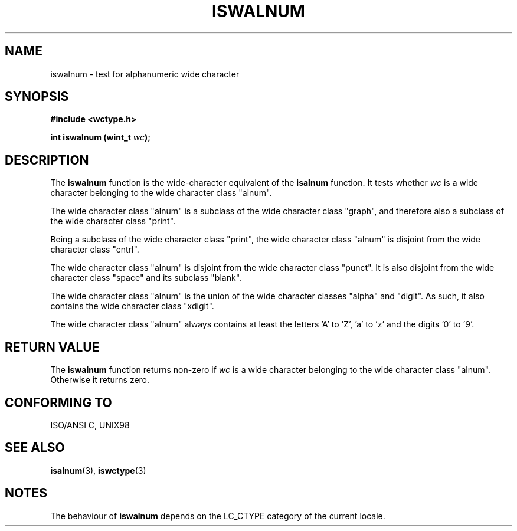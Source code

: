 .\" Copyright (c) Bruno Haible <haible@clisp.cons.org>
.\"
.\" This is free documentation; you can redistribute it and/or
.\" modify it under the terms of the GNU General Public License as
.\" published by the Free Software Foundation; either version 2 of
.\" the License, or (at your option) any later version.
.\"
.\" References consulted:
.\"   GNU glibc-2 source code and manual
.\"   Dinkumware C library reference http://www.dinkumware.com/
.\"   OpenGroup's Single Unix specification http://www.UNIX-systems.org/online.html
.\"
.TH ISWALNUM 3  "July 25, 1999" "GNU" "Linux Programmer's Manual"
.SH NAME
iswalnum \- test for alphanumeric wide character
.SH SYNOPSIS
.nf
.B #include <wctype.h>
.sp
.BI "int iswalnum (wint_t " wc );
.fi
.SH DESCRIPTION
The \fBiswalnum\fP function is the wide-character equivalent of the
\fBisalnum\fP function. It tests whether \fIwc\fP is a wide character
belonging to the wide character class "alnum".
.PP
The wide character class "alnum" is a subclass of the wide character class
"graph", and therefore also a subclass of the wide character class "print".
.PP
Being a subclass of the wide character class "print", the wide character class
"alnum" is disjoint from the wide character class "cntrl".
.PP
The wide character class "alnum" is disjoint from the wide character class
"punct". It is also disjoint from the wide character class "space" and its
subclass "blank".
.PP
The wide character class "alnum" is the union of the wide character classes
"alpha" and "digit". As such, it also contains the wide character class
"xdigit".
.PP
The wide character class "alnum" always contains at least the letters 'A'
to 'Z', 'a' to 'z' and the digits '0' to '9'.
.SH "RETURN VALUE"
The \fBiswalnum\fP function returns non-zero if \fIwc\fP is a wide character
belonging to the wide character class "alnum". Otherwise it returns zero.
.SH "CONFORMING TO"
ISO/ANSI C, UNIX98
.SH "SEE ALSO"
.BR isalnum "(3), " iswctype (3)
.SH NOTES
The behaviour of \fBiswalnum\fP depends on the LC_CTYPE category of the
current locale.
